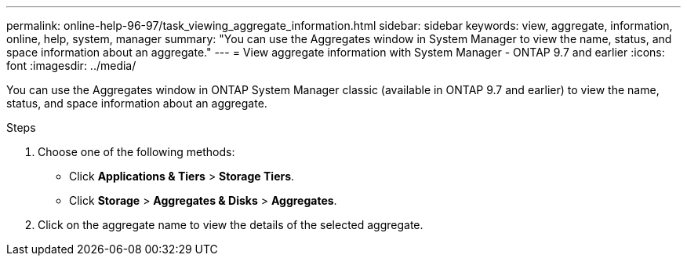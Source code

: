 ---
permalink: online-help-96-97/task_viewing_aggregate_information.html
sidebar: sidebar
keywords: view, aggregate, information, online, help, system, manager
summary: "You can use the Aggregates window in System Manager to view the name, status, and space information about an aggregate."
---
= View aggregate information with System Manager - ONTAP 9.7 and earlier
:icons: font
:imagesdir: ../media/

[.lead]
You can use the Aggregates window in ONTAP System Manager classic (available in ONTAP 9.7 and earlier) to view the name, status, and space information about an aggregate.

.Steps

. Choose one of the following methods:
 ** Click *Applications & Tiers* > *Storage Tiers*.
 ** Click *Storage* > *Aggregates & Disks* > *Aggregates*.
. Click on the aggregate name to view the details of the selected aggregate.
